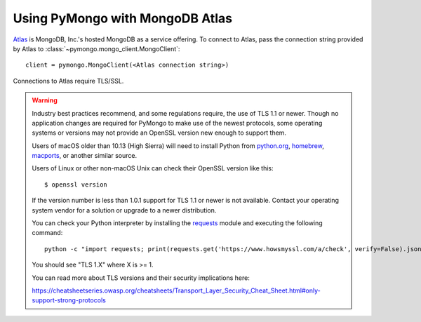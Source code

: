 Using PyMongo with MongoDB Atlas
================================

`Atlas <https://www.mongodb.com/cloud>`_ is MongoDB, Inc.'s hosted MongoDB as a
service offering. To connect to Atlas, pass the connection string provided by
Atlas to :class:`~pymongo.mongo_client.MongoClient`::

  client = pymongo.MongoClient(<Atlas connection string>)

Connections to Atlas require TLS/SSL.

.. warning:: Industry best practices recommend, and some regulations require,
  the use of TLS 1.1 or newer. Though no application changes are required for
  PyMongo to make use of the newest protocols, some operating systems or
  versions may not provide an OpenSSL version new enough to support them.

  Users of macOS older than 10.13 (High Sierra) will need to install Python
  from `python.org`_, `homebrew`_, `macports`_, or another similar source.

  Users of Linux or other non-macOS Unix can check their OpenSSL version like
  this::

    $ openssl version

  If the version number is less than 1.0.1 support for TLS 1.1 or newer is not
  available. Contact your operating system vendor for a solution or upgrade to
  a newer distribution.

  You can check your Python interpreter by installing the `requests`_ module
  and executing the following command::

    python -c "import requests; print(requests.get('https://www.howsmyssl.com/a/check', verify=False).json()['tls_version'])"

  You should see "TLS 1.X" where X is >= 1.

  You can read more about TLS versions and their security implications here:

  `<https://cheatsheetseries.owasp.org/cheatsheets/Transport_Layer_Security_Cheat_Sheet.html#only-support-strong-protocols>`_

.. _python.org: https://www.python.org/downloads/
.. _homebrew: https://brew.sh/
.. _macports: https://www.macports.org/
.. _requests: https://pypi.python.org/pypi/requests
